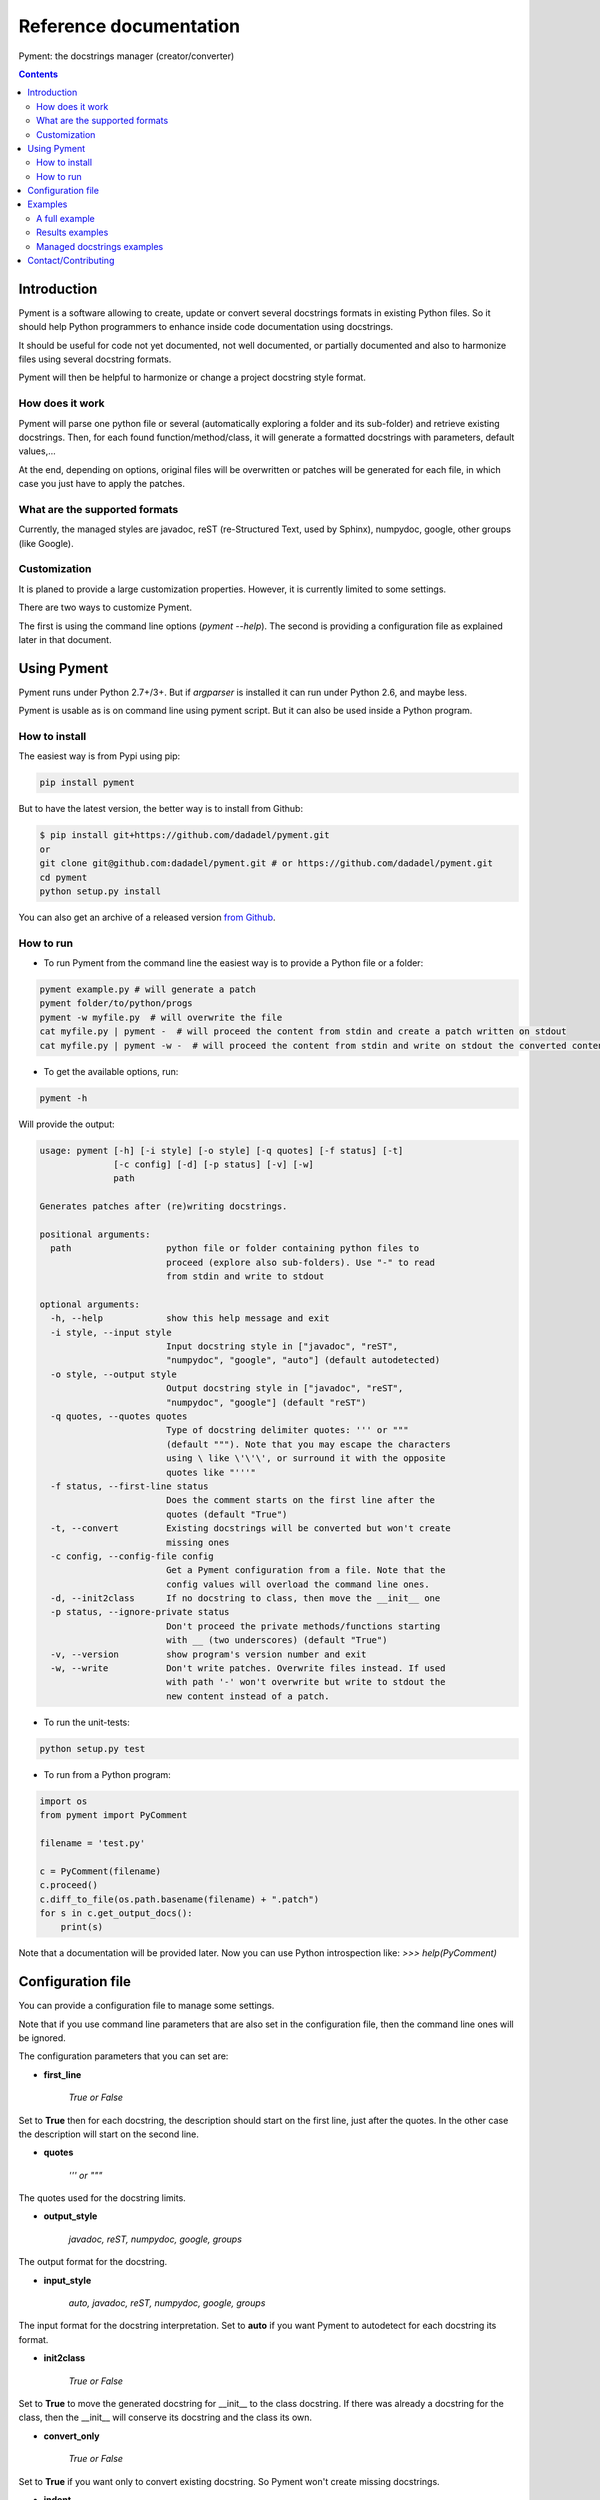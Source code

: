 Reference documentation
#######################

Pyment: the docstrings manager (creator/converter)

.. Contents::


Introduction
============

Pyment is a software allowing to create, update or convert several docstrings formats in existing Python files.
So it should help Python programmers to enhance inside code documentation using docstrings.

It should be useful for code not yet documented, not well documented, or partially documented and also to harmonize files using several docstring formats.

Pyment will then be helpful to harmonize or change a project docstring style format.

How does it work
----------------

Pyment will parse one python file or several (automatically exploring a folder and its sub-folder) and retrieve existing docstrings.
Then, for each found function/method/class, it will generate a formatted docstrings with parameters, default values,...

At the end, depending on options, original files will be overwritten or patches will be generated for each file, in which
case you just have to apply the patches.

What are the supported formats
------------------------------

Currently, the managed styles are javadoc, reST (re-Structured Text, used by Sphinx), numpydoc, google, other groups (like Google).


Customization
-------------

It is planed to provide a large customization properties. However, it is currently limited to some settings.

There are two ways to customize Pyment.

The first is using the command line options (`pyment --help`). The second is providing a configuration file as explained later in that document.


Using Pyment
============

Pyment runs under Python 2.7+/3+. But if *argparser* is installed it can run under Python 2.6, and maybe less.

Pyment is usable as is on command line using pyment script. But it can also be used inside a Python program.

How to install
--------------

The easiest way is from Pypi using pip:

.. code-block:: sh

    pip install pyment

But to have the latest version, the better way is to install from Github:

.. code-block:: sh

    $ pip install git+https://github.com/dadadel/pyment.git
    or
    git clone git@github.com:dadadel/pyment.git # or https://github.com/dadadel/pyment.git
    cd pyment
    python setup.py install

You can also get an archive of a released version `from Github <https://github.com/dadadel/pyment/releases>`_.


How to run
----------

- To run Pyment from the command line the easiest way is to provide a Python file or a folder:

.. code-block:: sh

    pyment example.py # will generate a patch
    pyment folder/to/python/progs
    pyment -w myfile.py  # will overwrite the file
    cat myfile.py | pyment -  # will proceed the content from stdin and create a patch written on stdout
    cat myfile.py | pyment -w -  # will proceed the content from stdin and write on stdout the converted content

- To get the available options, run:

.. code-block:: sh

    pyment -h

Will provide the output:

.. code-block:: sh

    usage: pyment [-h] [-i style] [-o style] [-q quotes] [-f status] [-t]
                  [-c config] [-d] [-p status] [-v] [-w]
                  path

    Generates patches after (re)writing docstrings.

    positional arguments:
      path                  python file or folder containing python files to
                            proceed (explore also sub-folders). Use "-" to read
                            from stdin and write to stdout

    optional arguments:
      -h, --help            show this help message and exit
      -i style, --input style
                            Input docstring style in ["javadoc", "reST",
                            "numpydoc", "google", "auto"] (default autodetected)
      -o style, --output style
                            Output docstring style in ["javadoc", "reST",
                            "numpydoc", "google"] (default "reST")
      -q quotes, --quotes quotes
                            Type of docstring delimiter quotes: ''' or """
                            (default """). Note that you may escape the characters
                            using \ like \'\'\', or surround it with the opposite
                            quotes like "'''"
      -f status, --first-line status
                            Does the comment starts on the first line after the
                            quotes (default "True")
      -t, --convert         Existing docstrings will be converted but won't create
                            missing ones
      -c config, --config-file config
                            Get a Pyment configuration from a file. Note that the
                            config values will overload the command line ones.
      -d, --init2class      If no docstring to class, then move the __init__ one
      -p status, --ignore-private status
                            Don't proceed the private methods/functions starting
                            with __ (two underscores) (default "True")
      -v, --version         show program's version number and exit
      -w, --write           Don't write patches. Overwrite files instead. If used
                            with path '-' won't overwrite but write to stdout the
                            new content instead of a patch.

- To run the unit-tests:

.. code-block:: sh

    python setup.py test

- To run from a Python program:

.. code-block:: python

    import os
    from pyment import PyComment

    filename = 'test.py'

    c = PyComment(filename)
    c.proceed()
    c.diff_to_file(os.path.basename(filename) + ".patch")
    for s in c.get_output_docs():
        print(s)

Note that a documentation will be provided later. Now you can use Python introspection like: *>>> help(PyComment)*


Configuration file
==================

You can provide a configuration file to manage some settings.

Note that if you use command line parameters that are also set in the
configuration file, then the command line ones will be ignored.

The configuration parameters that you can set are:

- **first_line**

    *True or False*

Set to **True** then for each docstring, the description should start on the first
line, just after the quotes. In the other case the description will start on the
second line.

- **quotes**

    *''' or """*

The quotes used for the docstring limits.

- **output_style**

    *javadoc, reST, numpydoc, google, groups*

The output format for the docstring.

- **input_style**

    *auto, javadoc, reST, numpydoc, google, groups*

The input format for the docstring interpretation. Set to **auto** if you want
Pyment to autodetect for each docstring its format.

- **init2class**

    *True or False*

Set to **True** to move the generated docstring for __init__ to the class docstring.
If there was already a docstring for the class, then the __init__ will conserve
its docstring and the class its own.

- **convert_only**

    *True or False*

Set to **True** if you want only to convert existing docstring.
So Pyment won't create missing docstrings.

- **indent**

    *Integer value (default is 2)*

Change the amount of spaces used for indented elements.

**Todo...**

- Add other command line options
- *optional/excluded sections*

Pyment will ignore some sections (like *raises*) or will generate some sections only if there was an existing corresponding section in input docstring.


Examples
========

A full example
--------------

Here is a full example using Pyment to generate a patch and then apply the patch.

Let's consider a file *test.py* with following content:

.. code-block:: python

        def func(param1=True, param2: str = 'default val'):
            '''Description of func with docstring groups style (Googledoc).

            Params: 
                param1 - descr of param1 that has True for default value.
                param2 - descr of param2

            Returns:
                some value

            Raises:
                keyError: raises key exception
                TypeError: raises type exception

            '''
            pass

        class A:
            def method(self, param1, param2=None) -> int:
                pass

Now let's use Pyment:

.. code-block:: sh

        $ pyment test.py

Using Pyment without any argument will autodetect the docstrings formats and generate a patch using the reStructured Text format.
So the previous command has generated the file *test.py.patch* with following content:

.. code-block:: diff

        # Patch generated by Pyment v0.4.0

        --- a/test.py
        +++ b/test.py
        @@ -1,20 +1,22 @@
         def func(param1=True, param2: str = 'default val'):
        -    '''Description of func with docstring groups style (Googledoc).
        +    """Description of func with docstring groups style (Googledoc).
         
        -    Params: 
        -        param1 - descr of param1 that has True for default value.
        -        param2 - descr of param2
        +    :param param1: descr of param1 that has True for default value
        +    :param param2: descr of param2 (Default value = 'default val')
        +    :type param2: str
        +    :returns: some value
        +    :raises keyError: raises key exception
        +    :raises TypeError: raises type exception
         
        -    Returns:
        -        some value
        -
        -    Raises:
        -        keyError: raises key exception
        -        TypeError: raises type exception
        -
        -    '''
        +    """
             pass
         
         class A:
        +    """ """
             def method(self, param1, param2=None) -> int:
        +        """
        +
        +        :param param1: 
        +        :param param2:  (Default value = None)
        +        :rtype: int
        +
        +        """
                 pass

Let's finally apply the patch with the following command:

.. code-block:: sh

        $ patch -p1 < test.py.patch

Now the original *test.py* was updated and its content is now:

.. code-block:: python

        def func(param1=True, param2: str = 'default val'):
            """Description of func with docstring groups style (Googledoc).

            :param param1: descr of param1 that has True for default value
            :param param2: descr of param2 (Default value = 'default val')
            :type param2: str
            :returns: some value
            :raises keyError: raises key exception
            :raises TypeError: raises type exception

            """
            pass

        class A:
            """ """
            def method(self, param1, param2=None) -> int:
                """

                :param param1: 
                :param param2:  (Default value = None)
                :rtype: int

                """
                pass


Results examples
----------------

Refer to the files `example.py.patch <https://github.com/dadadel/pyment/blob/master/example_javadoc.py.patch>`_ or `example.py.patch <https://github.com/dadadel/pyment/blob/master/example_numpydoc.py.patch>`_ to see what kind of results can be obtained.

The 1st patch was generated using the following command:

.. code-block:: sh

    pyment -f false example.py

And the second using:

.. code-block:: sh

    pyment -f false -o numpydoc example.py


Managed docstrings examples
---------------------------

There follows some examples of docstrings that can be recognized or generated.

- "javadoc" style:

.. code-block:: python

        """
        This is a javadoc style.

        @param param1: this is a first param
        @param param2: this is a second param
        @return: this is a description of what is returned
        @raise keyError: raises an exception
        """

- "reST" style (the kind managed by Sphinx):

.. code-block:: python

        """
        This is a reST style.

        :param param1: this is a first param
        :type param1: str
        :param param2: this is a second param
        :type param2: int
        :returns: this is a description of what is returned
        :rtype: bool
        :raises keyError: raises an exception
        """

- "google" style:

.. code-block:: python

        """
        This is a Google style docs.

        Args:
          param1(str): this is the first param
          param2(int, optional): this is a second param

        Returns:
            bool: This is a description of what is returned

        Raises:
            KeyError: raises an exception
        """

- "numpydoc" style:

.. code-block:: python

        """
        My numpydoc description of a kind 
        of very exhautive numpydoc format docstring.

        Parameters
        ----------
        first : array_like
            the 1st param name `first`
        second :
            the 2nd param
        third : {'value', 'other'}, optional
            the 3rd param, by default 'value'

        Returns
        -------
        string
            a value in a string

        Raises
        ------
        KeyError
            when a key error
        OtherError
            when an other error

        See Also
        --------
        a_func : linked (optional), with things to say
                 on several lines
        some blabla

        Note
        ----
        Some informations.

        Some maths also:
        .. math:: f(x) = e^{- x}

        References
        ----------
        Biblio with cited ref [1]_. The ref can be cited in Note section.

        .. [1] Adel Daouzli, Sylvain Saïghi, Michelle Rudolph, Alain Destexhe, 
           Sylvie Renaud: Convergence in an Adaptive Neural Network: 
           The Influence of Noise Inputs Correlation. IWANN (1) 2009: 140-148

        Examples
        --------
        This is example of use
        >>> print "a"
        a

        """

- other "groups" style:

.. code-block:: python

        """
        This is a groups style docs.

        Parameters:
            param1 - this is the first param
            param2 - this is a second param

        Returns:
            This is a description of what is returned

        Raises:
            KeyError - raises an exception
        """

Contact/Contributing
====================

- Contact

You can an email to the developer **dadel** using daouzli AT gmail DOT com (please head your subject with *[Pyment]*).

- Contribute

Concerning contributing, note that the development is in early steps, and the global code arrangement can change, especially concerning making easier to add new format support.
However you can contribute by opening issues, proposing pull requests, or contacting directly the developer.

The tests are unfortunately not good enough, so you can contribute in that field, that would be really great!
An other useful way to contribute should be to create a plugin for you favorite IDE.
You can also find in the code some TODO/FIXME, not always up-to-date.

- Donate

If you enjoyed this free software, and want to donate you can give me some bitcoins, I would be happy :)

Here's my address for bitcoins : 1Kz5bu4HuRtwbjzopN6xWSVsmtTDK6Kb89
